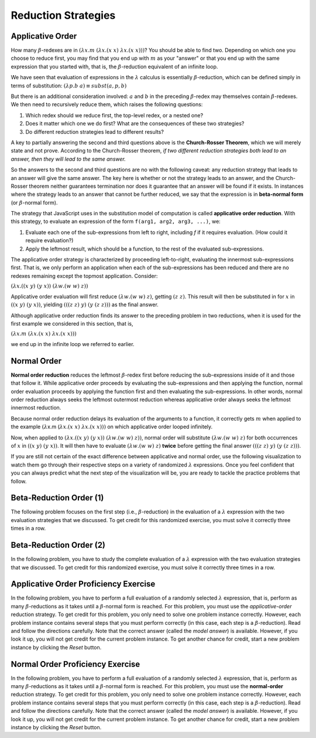 .. This file is part of the OpenDSA eTextbook project. See
.. http://opendsa.org for more details.
.. Copyright (c) 2012-2020 by the OpenDSA Project Contributors, and
.. distributed under an MIT open source license.

.. avmetadata:: 
   :title: Reduction Strategies
   :author: David Furcy; Tom Naps
   :institution: UW-Oshkosh
   :keyword: Lambda Calculus
   :naturallanguage: en
   :programminglanguage: N/A
   :description: Discusses reduction strategies in the lambda calculus.


Reduction Strategies
====================

Applicative Order
-----------------

How many :math:`\beta`-redexes are in
:math:`(\lambda x.m \; (\lambda x.(x \; x) \; \lambda x.(x \; x)))`?
You should be able to find two.   Depending on which one you choose to reduce first,
you may find that you end up with :math:`m` as your "answer" or that you end up
with the same expression that you started with,
that is, the :math:`\beta`-reduction equivalent of an infinite loop.

We have seen that evaluation of expressions in the
:math:`\lambda` calculus is essentially :math:`\beta`-reduction, which
can be defined simply in terms of substitution:
:math:`(\lambda p.b \; a) \equiv subst(a,p,b)` 

But there is an additional consideration involved: :math:`a` and :math:`b` in the preceding :math:`\beta`-redex
may themselves contain
:math:`\beta`-redexes. We then need to recursively reduce them,
which raises the following questions:

#.  Which redex should we reduce first, the top-level redex, or a nested
    one?

#.  Does it matter which one we do first? What are the consequences of these two strategies?

#.  Do different reduction strategies lead to different results?

A key to partially answering the second and third questions above is
the **Church-Rosser Theorem**, which we will merely state and not
prove.  According to the Church-Rosser theorem, *if two different
reduction strategies both lead to an answer, then they will lead to
the same answer.*

So the answers to the second and third questions are no with the
following caveat: any reduction strategy that leads to an answer will
give the same answer.  The key here is whether or not the strategy
leads to an answer, and the Church-Rosser theorem neither guarantees
termination nor does it guarantee that an answer will be found if it
exists.   In instances where the strategy leads to an answer that cannot be further reduced, we say that the expression is in **beta-normal form** (or :math:`\beta`-normal form).

The strategy that JavaScript uses in the substitution model of
computation is called **applicative order reduction**. With this
strategy, to evaluate an expression of the form 
``f(arg1, arg2, arg3, ...)``, we:

#. Evaluate each one of the sub-expressions from left to right, including *f*
   if it requires evaluation. (How could it require evaluation?)

#. Apply the leftmost result, which should be a function, to the rest of
   the evaluated sub-expressions.

The applicative order strategy is characterized by proceeding
left-to-right, evaluating the innermost sub-expressions first.  That
is, we only perform an application when each of the sub-expressions has
been reduced and there are no redexes remaining except the topmost
application. Consider:

:math:`(\lambda x.((x \; y) \; (y \; x)) \; (\lambda w.(w \;  w) \; z))`

Applicative order evaluation will first reduce :math:`(\lambda w.(w \;  w) \; z)`,
getting :math:`(z \; z)`.   This result will then be substituted in for :math:`x` in
:math:`((x \; y) \; (y \; x))`, yielding  :math:`(((z \; z) \; y) \; (y \; (z \; z)))`
as the final answer.

Although applicative order reduction finds its answer to the preceding problem in two reductions,
when it is used for the first example we considered in this section, that is,

:math:`(\lambda x.m \; (\lambda x.(x \; x) \; \lambda x.(x \; x)))`

we end up in the infinite loop we referred to earlier.      

Normal Order
------------

**Normal order reduction** reduces the leftmost :math:`\beta`-redex
first before reducing the sub-expressions inside of it and those that
follow it. While applicative order proceeds by evaluating the
sub-expressions and then applying the function, normal order evaluation
proceeds by applying the function first and then evaluating the
sub-expressions.  In other words, normal order reduction always seeks
the leftmost outermost reduction whereas applicative order always
seeks the leftmost innermost reduction.


Because normal order reduction delays its evaluation
of the arguments to a function, it correctly gets :math:`m` when
applied to the example
:math:`(\lambda`\ x.m (:math:`\lambda x.(x \; x) \; \lambda x.(x \; x)))`
on which applicative order looped
infinitely.

Now, when applied to 
:math:`(\lambda x.((x \; y) \; (y \; x)) \; (\lambda w.(w \;  w) \; z))`,
normal order will substitute       
:math:`(\lambda w.(w \;  w) \; z)`
for both occurrences of :math:`x` in
:math:`((x \; y) \; (y \; x))`.
It will then have to evaluate :math:`(\lambda w.(w \;  w) \; z)` **twice** before getting the final answer
:math:`(((z \; z) \; y) \; (y \; (z \; z)))`.      
      
If you are still not certain of the exact difference between
applicative and normal order, use the following visualization to watch
them go through their respective steps on a variety of randomized
:math:`\lambda` expressions.  Once you feel confident that you can
always predict what the next step of the visualization will be, you
are ready to tackle the practice problems that follow.

.. avembed:: AV/PL/LCPractice.html ss

      
Beta-Reduction Order (1)
------------------------

The following problem focuses on the first step (i.e., :math:`\beta`-reduction)
in the evaluation of a :math:`\lambda` expression with the two
evaluation strategies that we discussed. To get credit for this
randomized exercise, you must solve it correctly three times in a row.

.. avembed:: Exercises/PL/BetaReductionOrder1.html ka
   :long_name: Beta Reduction Order 1

Beta-Reduction Order (2)
------------------------

In the following problem, you have to study the complete evaluation of a
:math:`\lambda` expression with the two evaluation strategies that we
discussed. To get credit for this randomized exercise, you must solve
it correctly three times in a row.

.. avembed:: Exercises/PL/BetaReductionOrder2.html ka
   :long_name: Beta Reduction Order 2

Applicative Order Proficiency Exercise
--------------------------------------

In the following  problem, you have to perform a full evaluation of a randomly
selected :math:`\lambda` expression, that is, perform as many
:math:`\beta`-reductions as it takes until a :math:`\beta`-normal form
is reached. For this problem, you must use the *applicative-order*
reduction strategy. To get credit for this problem, you only need to
solve one problem instance correctly. However, each problem
instance contains several steps that you must perform correctly (in
this case, each step is a :math:`\beta`-reduction). Read and follow
the directions carefully. Note that the correct answer (called the
*model answer*) is available. However, if you look it up, you will not
get credit for the current problem instance. To get another chance for
credit, start a new problem instance by clicking the *Reset* button.
	 
.. avembed:: AV/PL/applicativeOrderPRO.html pe
   :long_name: Applicative-order reduction Proficiency Exercise

Normal Order Proficiency Exercise
---------------------------------

In the following problem, you have to perform a full evaluation of a randomly
selected :math:`\lambda` expression, that is, perform as many
:math:`\beta`-reductions as it takes until a :math:`\beta`-normal form
is reached. For this problem, you must use the **normal-order**
reduction strategy. To get credit for this problem, you only need to
solve one problem instance  correctly. However, each problem instance contains
several steps that you must perform correctly (in this case, each step
is a :math:`\beta`-reduction). Read and follow the directions
carefully. Note that the correct answer (called the *model answer*) is
available. However, if you look it up, you will not get credit for the
current problem instance. To get another chance for credit, start a
new problem instance by clicking the *Reset* button.

.. The PE below was not working because it seemingly didn't pick up the
.. strategy PARAM from the HTML file.  The temp replacement fixes the
.. problem with a kludge until further debugging can be done.  See the
.. README file in the AV/PL directory for more information.
.. T.N. (March 2018)

.. .. avembed:: AV/PL/normalOrderPRO.html pe
.. avembed:: AV/PL/tempNormalOrderPRO.html pe
   :long_name: Normal-order reduction Proficiency Exercise



